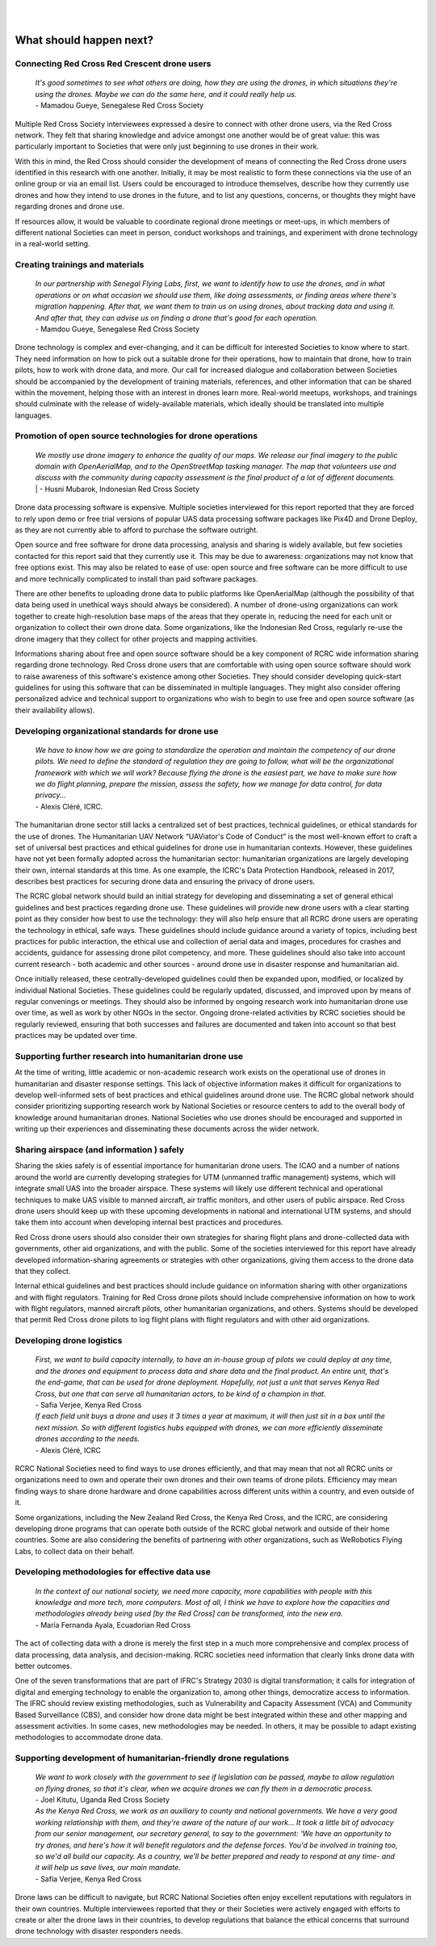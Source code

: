
|
|

########################
What should happen next?
########################


*********************************************
Connecting Red Cross Red Crescent drone users
*********************************************

    | *It's good sometimes to see what others are doing, how they are using the drones, in which situations they're using the drones. Maybe we can do the same here, and it could really help us.*
    | - Mamadou Gueye, Senegalese Red Cross Society

Multiple Red Cross Society interviewees expressed a desire to connect with other drone users, via the Red Cross network. They felt that sharing knowledge and advice amongst one another would be of great value: this was particularly important to Societies that were only just beginning to use drones in their work. 

With this in mind, the Red Cross should consider the development of means of connecting the Red Cross drone users identified in this research with one another. Initially, it may be most realistic to form these connections via the use of an online group or via an email list. Users could be encouraged to introduce themselves, describe how they currently use drones and how they intend to use drones in the future, and to list any questions, concerns, or thoughts they might have regarding drones and drone use. 

If resources allow, it would be valuable to coordinate regional drone meetings or meet-ups, in which members of different national Societies can meet in person, conduct workshops and trainings, and experiment with drone technology in a real-world setting. 

********************************
Creating trainings and materials
********************************

    | *In our partnership with Senegal Flying Labs, first, we want to identify how to use the drones, and in what operations or on what occasion we should use them, like doing assessments, or finding areas where there's migration happening. After that, we want them to train us on using drones, about tracking data and using it. And after that, they can advise us on finding a drone that's good for each operation.*
    | - Mamdou Gueye, Senegalese Red Cross Society

Drone technology is complex and ever-changing, and it can be difficult for interested Societies to know where to start. They need information on how to pick out a suitable drone for their operations, how to maintain that drone, how to train pilots, how to work with drone data, and more. Our call for increased dialogue and collaboration between Societies should be accompanied by the development of training materials, references, and other information that can be shared within the movement, helping those with an interest in drones learn more. Real-world meetups, workshops, and trainings should culminate with the release of widely-available materials, which ideally should be translated into multiple languages. 

**********************************************************
Promotion of open source technologies for drone operations
**********************************************************

    | *We mostly use drone imagery to enhance the quality of our maps. We release our final imagery to the public domain with OpenAerialMap, and to the OpenStreetMap tasking manager. The map that volunteers use and discuss with the community during capacity assessment is the final product of a lot of different documents.* | - Husni Mubarok, Indonesian Red Cross Society

Drone data processing software is expensive. Multiple societies interviewed for this report reported that they are forced to rely upon demo or free trial versions of popular UAS data processing software packages like Pix4D and Drone Deploy,  as they are not currently able to afford to purchase the software outright. 

Open source and free software for drone data processing, analysis and sharing is widely available, but few societies contacted for this report said that they currently use it.  This may be due to awareness: organizations may not know that free options exist. This may also be related to ease of use: open source and free software can be more difficult to use and more technically complicated to install than paid software packages.

There are other benefits to uploading drone data to public platforms like OpenAerialMap (although the possibility of that data being used in unethical ways should always be considered). A number of drone-using organizations can work together to create high-resolution base maps of the areas that they operate in, reducing the need for each unit or organization to collect their own drone data.  Some organizations, like the Indonesian Red Cross, regularly re-use the drone imagery that they collect for other projects and mapping activities. 

Informations sharing about free and open source software should be a key component of RCRC wide information sharing regarding drone technology. Red Cross drone users that are comfortable with using open source software should work to raise awareness of this software's existence among other Societies. They should consider developing quick-start guidelines for using this software that can be disseminated in multiple languages. They might also consider offering personalized advice and technical support to organizations who wish to begin to use free and open source software (as their availability allows). 

*************************************************
Developing organizational standards for drone use
************************************************* 

    | *We have to know how we are going to standardize the operation and maintain the competency of our drone pilots. We need to define the standard of regulation they are going to follow, what will be the organizational framework with which we will work? Because flying the drone is the easiest part, we have to make sure how we do flight planning, prepare the mission, assess the safety, how we manage for data control, for data privacy...*
    | - Alexis Cléré, ICRC. 

The humanitarian drone sector still lacks a centralized set of best practices, technical guidelines, or ethical standards for the use of drones. The Humanitarian UAV Network “UAViator's Code of Conduct” is the most well-known effort to craft a set of universal best practices and ethical guidelines for drone use in humanitarian contexts. However, these guidelines have not yet been formally adopted across the humanitarian sector: humanitarian organizations are largely developing their own, internal standards at this time. As one example, the ICRC's Data Protection Handbook, released in 2017, describes best practices for securing drone data and ensuring the privacy of drone users. 

The RCRC global network should build an initial strategy for developing and disseminating a set of general ethical guidelines and best practices regarding drone use.  These guidelines will provide new drone users with a clear starting point as they consider how best to use the technology: they will also help ensure that all RCRC drone users are operating the technology in ethical, safe ways. These guidelines should include guidance around a variety of topics, including best practices for public interaction, the ethical use and collection of aerial data and images, procedures for crashes and accidents, guidance for assessing drone pilot competency, and more. These guidelines should also take into account current research - both academic and other sources - around drone use in disaster response and humanitarian aid. 

Once initially released, these centrally-developed guidelines could then be expanded upon, modified, or localized by individual National Societies. These guidelines could be regularly updated, discussed, and improved upon by means of regular convenings or meetings. They should also be informed by ongoing research work into humanitarian drone use over time, as well as work by other NGOs in the sector. Ongoing drone-related activities by RCRC societies should be regularly reviewed, ensuring that both successes and failures are documented and taken into account so that best practices may be updated over time. 

*******************************************************
Supporting further research into humanitarian drone use
*******************************************************

At the time of writing, little academic or non-academic research work exists on the operational use of drones in humanitarian and disaster response settings. This lack of objective information makes it difficult for organizations to develop well-informed sets of best practices and ethical guidelines around drone use. The RCRC global network should consider prioritizing supporting research work by National Societies or resource centers to add to the overall body of knowledge around humanitarian drones. National Societies who use drones should be encouraged and supported in writing up their experiences and disseminating these documents across the wider network. 

******************************************
Sharing airspace (and information ) safely
****************************************** 

Sharing the skies safely is of essential importance for humanitarian drone users. The ICAO and a number of nations around the world are currently developing strategies for UTM (unmanned traffic management) systems, which will integrate small UAS into the broader airspace. These systems will likely use different technical and operational techniques to make UAS visible to manned aircraft, air traffic monitors, and other users of public airspace. Red Cross drone users should keep up with these upcoming developments in national and international UTM systems,  and should take them into account when developing internal best practices and procedures. 

Red Cross drone users should also consider their own strategies for sharing flight plans and drone-collected data with governments, other aid organizations, and with the public. Some of the societies interviewed for this report have already developed information-sharing agreements or strategies with other organizations, giving them access to the drone data that they collect. 

Internal ethical guidelines and best practices should include guidance on information sharing with other organizations and with flight regulators. Training for Red Cross drone pilots should include comprehensive information on how to work with flight regulators, manned aircraft pilots, other humanitarian organizations, and others. Systems should be developed that permit Red Cross drone pilots to log flight plans with flight regulators and with other aid organizations. 

**************************
Developing drone logistics
**************************

    | *First, we want to build capacity internally, to have an in-house group of pilots we could deploy at any time, and the drones and equipment to process data and share data and the final product. An entire unit, that's the end-game, that can be used for drone deployment. Hopefully, not just a unit that serves Kenya Red Cross, but one that can serve all humanitarian actors, to be kind of a champion in that.*
    | - Safia Verjee, Kenya Red Cross

    | *If each field unit buys a drone and uses it 3 times a year at maximum, it will then just sit in a box until the next mission. So with different logistics hubs equipped with drones, we can more efficiently  disseminate drones according to the needs.*
    | - Alexis Cléré, ICRC

RCRC National Societies need to find ways to use drones efficiently, and that may mean that not all RCRC units or organizations need to own and operate their own drones and their own teams of drone pilots. Efficiency may mean finding ways to share drone hardware and drone capabilities across different units within a country, and even outside of it.  

Some organizations, including the New Zealand Red Cross, the Kenya Red Cross, and the ICRC, are considering developing drone programs that can operate both outside of the RCRC global network and outside of their home countries. Some are also considering the benefits of partnering with other organizations, such as WeRobotics Flying Labs, to collect data on their behalf. 

***********************************************
Developing methodologies for effective data use
***********************************************

    | *In the context of our national society, we need more capacity, more capabilities with people with this knowledge and more tech, more computers. Most of all, I think we have to explore how the capacities and methodologies already being used [by the Red Cross] can be transformed, into the new era.*
    | - María Fernanda Ayala, Ecuadorian Red Cross

The act of collecting data with a drone is merely the first step in a much more comprehensive and complex process of data processing, data analysis, and decision-making. RCRC societies need information that clearly links drone data with better outcomes. 

One of the seven transformations that are part of IFRC's Strategy 2030 is digital transformation; it calls for integration of digital and emerging technology to enable the organization to, among other things, democratize access to information. The IFRC should review existing methodologies, such as Vulnerability and Capacity Assessment (VCA) and Community Based Surveillance (CBS), and consider how drone data might be best integrated within these and other mapping and assessment activities. In some cases, new methodologies may be needed. In others, it may be possible to adapt existing methodologies to accommodate drone data. 

*****************************************************************
Supporting development of humanitarian-friendly drone regulations
*****************************************************************

    | *We want to work closely with the government to see if legislation can be passed, maybe to allow regulation on flying drones, so that it's clear, when we acquire drones we can fly them in a democratic process.*
    | - Joel Kitutu, Uganda Red Cross Society

    | *As the Kenya Red Cross, we work as an auxiliary to county and national governments. We have a very good working relationship with them, and they're aware of the nature of our work... It took a little bit of advocacy from our senior management, our secretary general, to say to the government: ‘We have an opportunity to try drones, and here's how it will benefit regulators and the defense forces. You'd be involved in training too, so we'd all build our capacity. As a country, we'll be better prepared and ready to respond at any time- and it will help us save lives, our main mandate.*
    | - Safia Verjee, Kenya Red Cross

Drone laws can be difficult to navigate, but RCRC National Societies often enjoy excellent reputations with regulators in their own countries. Multiple interviewees reported that they or their Societies were actively engaged with efforts to create or alter the drone laws in their countries, to develop regulations that balance the ethical concerns that surround drone technology with disaster responders needs.  



